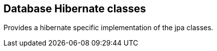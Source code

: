 [[db-hibernate]]
== Database Hibernate classes
Provides a hibernate specific implementation of the jpa classes.
